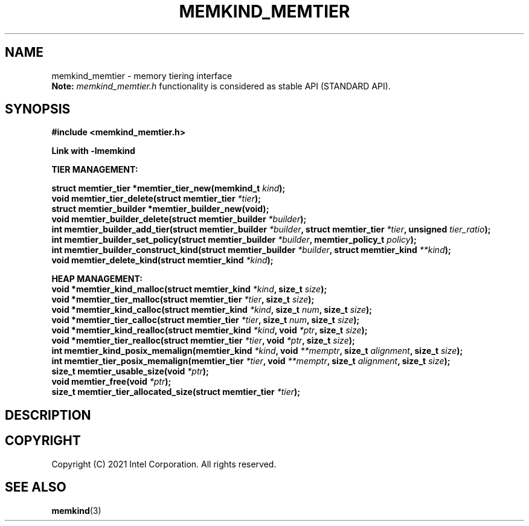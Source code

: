 .\" SPDX-License-Identifier: BSD-2-Clause
.\" Copyright (C) 2021 Intel Corporation.
.\"
.TH "MEMKIND_MEMTIER" 3 "2021-03-01" "Intel Corporation" "MEMKIND_MEMTIER" \" -*- nroff -*-
.SH "NAME"
memkind_memtier \- memory tiering interface
.br
.BR Note:
.I memkind_memtier.h
functionality is considered as stable API (STANDARD API).
.SH "SYNOPSIS"
.nf
.B #include <memkind_memtier.h>
.sp
.B Link with -lmemkind
.sp
.B "TIER MANAGEMENT:"
.sp
.BI "struct memtier_tier *memtier_tier_new(memkind_t " "kind");
.br
.BI "void memtier_tier_delete(struct memtier_tier  " "*tier");
.br
.BI "struct memtier_builder *memtier_builder_new(void);"
.br
.BI "void memtier_builder_delete(struct memtier_builder " "*builder");
.br
.BI "int memtier_builder_add_tier(struct memtier_builder " "*builder" ", struct memtier_tier " "*tier" ", unsigned " "tier_ratio");
.br
.BI "int memtier_builder_set_policy(struct memtier_builder " "*builder" ", memtier_policy_t " "policy" );
.br
.BI "int memtier_builder_construct_kind(struct memtier_builder " "*builder" ", struct memtier_kind " "**kind" );
.br
.BI "void memtier_delete_kind(struct memtier_kind " "*kind" );
.sp
.B "HEAP MANAGEMENT:
.br
.BI "void *memtier_kind_malloc(struct memtier_kind " "*kind" ", size_t " "size" );
.br
.BI "void *memtier_tier_malloc(struct memtier_tier " "*tier" ", size_t " "size" );
.br
.BI "void *memtier_kind_calloc(struct memtier_kind " "*kind" ", size_t " "num" ", size_t " "size" );
.br
.BI "void *memtier_tier_calloc(struct memtier_tier " "*tier" ", size_t " "num" ", size_t " "size" );
.br
.BI "void *memtier_kind_realloc(struct memtier_kind " "*kind" ", void " "*ptr" ", size_t " "size" );
.br
.BI "void *memtier_tier_realloc(struct memtier_tier " "*tier" ", void " "*ptr" ", size_t " "size" );
.br
.BI "int memtier_kind_posix_memalign(memtier_kind " "*kind" ", void " "**memptr" ", size_t " "alignment" ", size_t " "size" );
.br
.BI "int memtier_tier_posix_memalign(memtier_tier " "*tier" ", void " "**memptr" ", size_t " "alignment" ", size_t " "size" );
.br
.BI "size_t memtier_usable_size(void " "*ptr" );
.br
.BI "void memtier_free(void " "*ptr" );
.br
.BI "size_t memtier_tier_allocated_size(struct memtier_tier " "*tier" );
.sp
.sp
.br
.SH "DESCRIPTION"
.SH "COPYRIGHT"
Copyright (C) 2021 Intel Corporation. All rights reserved.
.SH "SEE ALSO"
.BR memkind (3)
